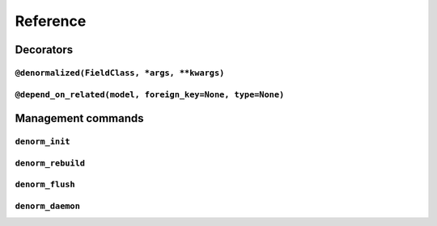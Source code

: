 =========
Reference
=========


Decorators
==========

``@denormalized(FieldClass, *args, **kwargs)``
----------------------------------------------


``@depend_on_related(model, foreign_key=None, type=None)``
----------------------------------------------------------


Management commands
===================

``denorm_init``
---------------

``denorm_rebuild``
------------------

``denorm_flush``
----------------

``denorm_daemon``
-----------------
